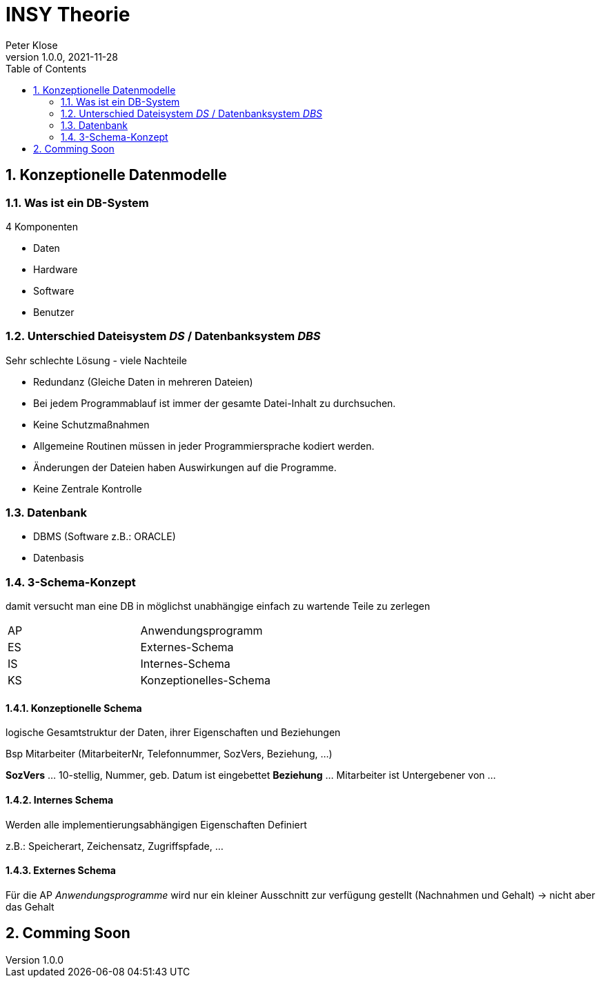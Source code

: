 = INSY Theorie
Peter Klose
1.0.0, 2021-11-28:
ifndef::imagesdir[:imagesdir: images]
//:toc-placement!:  // prevents the generation of the doc at this position, so it can be printed afterwards
:sourcedir: ../src/main/java
:icons: font
:sectnums:    // Nummerierung der Überschriften / section numbering
:toc: left

//Need this blank line after ifdef, don't know why...
ifdef::backend-html5[]

// print the toc here (not at the default position)
//toc::[]

== Konzeptionelle Datenmodelle

=== Was ist ein DB-System

4 Komponenten

* Daten
* Hardware
* Software
* Benutzer

=== Unterschied Dateisystem _DS_ / Datenbanksystem _DBS_

//Abb2.
Sehr schlechte Lösung - viele Nachteile

* Redundanz (Gleiche Daten in mehreren Dateien)
* Bei jedem Programmablauf ist immer der gesamte Datei-Inhalt zu durchsuchen.
* Keine Schutzmaßnahmen
* Allgemeine Routinen müssen in jeder Programmiersprache kodiert werden.
* Änderungen der Dateien haben Auswirkungen auf die Programme.
* Keine Zentrale Kontrolle

=== Datenbank

* DBMS (Software z.B.: ORACLE)
* Datenbasis

//Abb3

=== 3-Schema-Konzept

damit versucht man eine DB in möglichst unabhängige einfach zu wartende Teile zu zerlegen

//Abb5

|===
|AP |Anwendungsprogramm
|ES |Externes-Schema
|IS |Internes-Schema
|KS |Konzeptionelles-Schema
|===

==== Konzeptionelle Schema

logische Gesamtstruktur der Daten, ihrer Eigenschaften und Beziehungen

Bsp Mitarbeiter (MitarbeiterNr, Telefonnummer, SozVers, Beziehung, ...)
====
*SozVers* ... 10-stellig, Nummer, geb. Datum ist eingebettet
*Beziehung* ... Mitarbeiter ist Untergebener von ...
====

==== Internes Schema

Werden alle implementierungsabhängigen Eigenschaften Definiert

z.B.: Speicherart, Zeichensatz, Zugriffspfade, ...

==== Externes Schema

Für die AP _Anwendungsprogramme_ wird nur ein kleiner Ausschnitt zur verfügung gestellt (Nachnahmen und Gehalt) -> nicht aber das Gehalt

== Comming Soon
